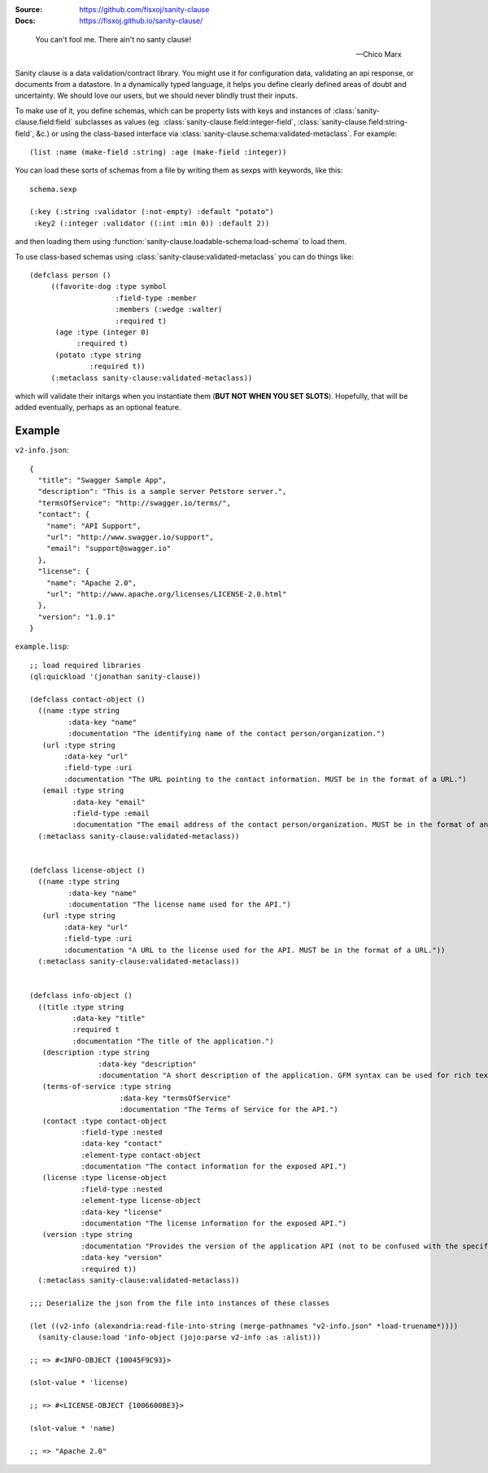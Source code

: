 .. image:: https://github.com/fisxoj/sanity-clause/actions/workflows/test.yml/badge.svg
   :target: https://travis-ci.org/fisxoj/sanity-clause
   :alt: Github Actions CI status badge
.. image:: https://coveralls.io/repos/github/fisxoj/sanity-clause/badge.svg?branch=master
   :target: https://coveralls.io/github/fisxoj/sanity-clause?branch=master
   :alt: Coveralls status badge
.. image:: https://img.shields.io/badge/Contributor%20Covenant-v1.4%20adopted-ff69b4.svg
   :alt: Contributor Covenant
   :target: CODE_OF_CONDUCT.md


:Source: `https://github.com/fisxoj/sanity-clause <https://github.com/fisxoj/sanity-clause>`_
:Docs:  `https://fisxoj.github.io/sanity-clause/ <https://fisxoj.github.io/sanity-clause/>`_

..

  You can't fool me. There ain't no santy clause!

  -- Chico Marx


Sanity clause is a data validation/contract library.  You might use it for configuration data, validating an api response, or documents from a datastore.  In a dynamically typed language, it helps you define clearly defined areas of doubt and uncertainty.  We should love our users, but we should never blindly trust their inputs.

To make use of it, you define schemas, which can be property lists with keys and instances of :class:`sanity-clause.field:field` subclasses as values (eg. :class:`sanity-clause.field:integer-field`, :class:`sanity-clause.field:string-field`, &c.) or using the class-based interface via :class:`sanity-clause.schema:validated-metaclass`.  For example::

   (list :name (make-field :string) :age (make-field :integer))

You can load these sorts of schemas from a file by writing them as sexps with keywords, like this::

  schema.sexp

  (:key (:string :validator (:not-empty) :default "potato")
   :key2 (:integer :validator ((:int :min 0)) :default 2))

and then loading them using :function:`sanity-clause.loadable-schema:load-schema` to load them.


To use class-based schemas using :class:`sanity-clause:validated-metaclass` you can do things like::

   (defclass person ()
        ((favorite-dog :type symbol
                       :field-type :member
                       :members (:wedge :walter)
                       :required t)
         (age :type (integer 0)
              :required t)
         (potato :type string
                 :required t))
        (:metaclass sanity-clause:validated-metaclass))

which will validate their initargs when you instantiate them (**BUT NOT WHEN YOU SET SLOTS**).  Hopefully, that will be added eventually, perhaps as an optional feature.


~~~~~~~
Example
~~~~~~~

``v2-info.json``::

  {
    "title": "Swagger Sample App",
    "description": "This is a sample server Petstore server.",
    "termsOfService": "http://swagger.io/terms/",
    "contact": {
      "name": "API Support",
      "url": "http://www.swagger.io/support",
      "email": "support@swagger.io"
    },
    "license": {
      "name": "Apache 2.0",
      "url": "http://www.apache.org/licenses/LICENSE-2.0.html"
    },
    "version": "1.0.1"
  }


``example.lisp``::

  ;; load required libraries
  (ql:quickload '(jonathan sanity-clause))

  (defclass contact-object ()
    ((name :type string
           :data-key "name"
           :documentation "The identifying name of the contact person/organization.")
     (url :type string
          :data-key "url"
          :field-type :uri
          :documentation "The URL pointing to the contact information. MUST be in the format of a URL.")
     (email :type string
            :data-key "email"
            :field-type :email
            :documentation "The email address of the contact person/organization. MUST be in the format of an email address."))
    (:metaclass sanity-clause:validated-metaclass))


  (defclass license-object ()
    ((name :type string
           :data-key "name"
           :documentation "The license name used for the API.")
     (url :type string
          :data-key "url"
          :field-type :uri
          :documentation "A URL to the license used for the API. MUST be in the format of a URL."))
    (:metaclass sanity-clause:validated-metaclass))


  (defclass info-object ()
    ((title :type string
            :data-key "title"
            :required t
            :documentation "The title of the application.")
     (description :type string
                  :data-key "description"
                  :documentation "A short description of the application. GFM syntax can be used for rich text representation.")
     (terms-of-service :type string
                       :data-key "termsOfService"
                       :documentation "The Terms of Service for the API.")
     (contact :type contact-object
              :field-type :nested
              :data-key "contact"
              :element-type contact-object
              :documentation "The contact information for the exposed API.")
     (license :type license-object
              :field-type :nested
              :element-type license-object
              :data-key "license"
              :documentation "The license information for the exposed API.")
     (version :type string
              :documentation "Provides the version of the application API (not to be confused with the specification version)."
              :data-key "version"
              :required t))
    (:metaclass sanity-clause:validated-metaclass))

  ;;; Deserialize the json from the file into instances of these classes

  (let ((v2-info (alexandria:read-file-into-string (merge-pathnames "v2-info.json" *load-truename*))))
    (sanity-clause:load 'info-object (jojo:parse v2-info :as :alist)))

  ;; => #<INFO-OBJECT {10045F9C93}>

  (slot-value * 'license)

  ;; => #<LICENSE-OBJECT {1006600BE3}>

  (slot-value * 'name)

  ;; => "Apache 2.0"
